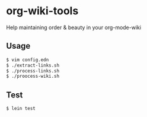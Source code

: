 * org-wiki-tools

Help maintaining order & beauty in your org-mode-wiki

** Usage

#+BEGIN_SRC bash
  $ vim config.edn
  $ ./extract-links.sh
  $ ./process-links.sh
  $ ./proocess-wiki.sh
#+END_SRC

** Test

#+BEGIN_SRC bash
  $ lein test
#+END_SRC
